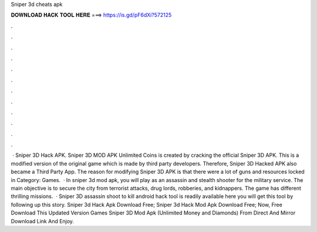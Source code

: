 Sniper 3d cheats apk

𝐃𝐎𝐖𝐍𝐋𝐎𝐀𝐃 𝐇𝐀𝐂𝐊 𝐓𝐎𝐎𝐋 𝐇𝐄𝐑𝐄 ===> https://is.gd/pF6dXi?572125

.

.

.

.

.

.

.

.

.

.

.

.

 · Sniper 3D Hack APK. Sniper 3D MOD APK Unlimited Coins is created by cracking the official Sniper 3D APK. This is a modified version of the original game which is made by third party developers. Therefore, Sniper 3D Hacked APK also became a Third Party App. The reason for modifying Sniper 3D APK is that there were a lot of guns and resources locked in Category: Games.  · In sniper 3d mod apk, you will play as an assassin and stealth shooter for the military service. The main objective is to secure the city from terrorist attacks, drug lords, robberies, and kidnappers. The game has different thrilling missions.  · Sniper 3D assassin shoot to kill android hack tool is readily available here you will get this tool by following up this story. Sniper 3d Hack Apk Download Free; Sniper 3d Hack Mod Apk Download Free; Now, Free Download This Updated Version Games Sniper 3D Mod Apk (Unlimited Money and Diamonds) From Direct And Mirror Download Link And Enjoy.